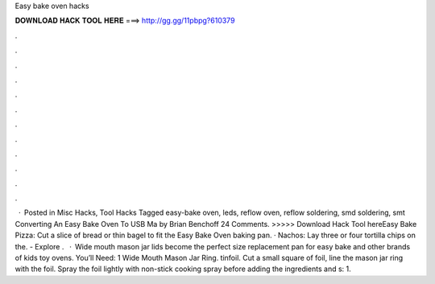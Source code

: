 Easy bake oven hacks

𝐃𝐎𝐖𝐍𝐋𝐎𝐀𝐃 𝐇𝐀𝐂𝐊 𝐓𝐎𝐎𝐋 𝐇𝐄𝐑𝐄 ===> http://gg.gg/11pbpg?610379

.

.

.

.

.

.

.

.

.

.

.

.

 · Posted in Misc Hacks, Tool Hacks Tagged easy-bake oven, leds, reflow oven, reflow soldering, smd soldering, smt Converting An Easy Bake Oven To USB Ma by Brian Benchoff 24 Comments. >>>>> Download Hack Tool hereEasy Bake Pizza: Cut a slice of bread or thin bagel to fit the Easy Bake Oven baking pan. · Nachos: Lay three or four tortilla chips on the. - Explore .  · Wide mouth mason jar lids become the perfect size replacement pan for easy bake and other brands of kids toy ovens. You’ll Need: 1 Wide Mouth Mason Jar Ring. tinfoil. Cut a small square of foil, line the mason jar ring with the foil. Spray the foil lightly with non-stick cooking spray before adding the ingredients and s: 1.